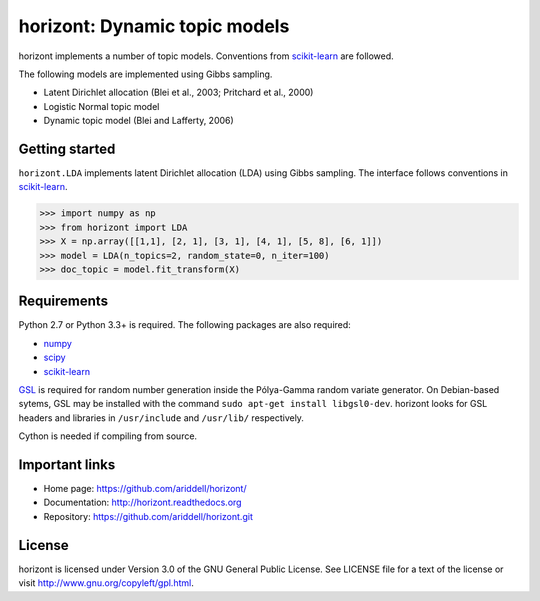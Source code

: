 horizont: Dynamic topic models
==============================

.. image:: https://travis-ci.org/ariddell/horizont.png
        :target: https://travis-ci.org/ariddell/horizont

horizont implements a number of topic models. Conventions from scikit-learn_ are
followed.

The following models are implemented using Gibbs sampling.

- Latent Dirichlet allocation (Blei et al., 2003; Pritchard et al., 2000)
- Logistic Normal topic model
- Dynamic topic model (Blei and Lafferty, 2006)

Getting started
---------------

``horizont.LDA`` implements latent Dirichlet allocation (LDA) using Gibbs
sampling. The interface follows conventions in scikit-learn_.

.. code-block:: python

    >>> import numpy as np
    >>> from horizont import LDA
    >>> X = np.array([[1,1], [2, 1], [3, 1], [4, 1], [5, 8], [6, 1]])
    >>> model = LDA(n_topics=2, random_state=0, n_iter=100)
    >>> doc_topic = model.fit_transform(X)

Requirements
------------

Python 2.7 or Python 3.3+ is required. The following packages are also required:

- numpy_
- scipy_
- scikit-learn_

`GSL <https://www.gnu.org/software/gsl/>`_ is required for random number
generation inside the Pólya-Gamma random variate generator. On Debian-based
sytems, GSL may be installed with the command ``sudo apt-get install
libgsl0-dev``.  horizont looks for GSL headers and libraries in ``/usr/include``
and ``/usr/lib/`` respectively.

Cython is needed if compiling from source.

Important links
---------------

- Home page: https://github.com/ariddell/horizont/
- Documentation: http://horizont.readthedocs.org
- Repository: https://github.com/ariddell/horizont.git

License
-------

horizont is licensed under Version 3.0 of the GNU General Public License. See
LICENSE file for a text of the license or visit
http://www.gnu.org/copyleft/gpl.html.


.. _Python: http://www.python.org/
.. _scikit-learn: http://scikit-learn.org
.. _MALLET: http://mallet.cs.umass.edu/
.. _numpy: http://www.numpy.org/
.. _scipy:  http://docs.scipy.org/doc/
